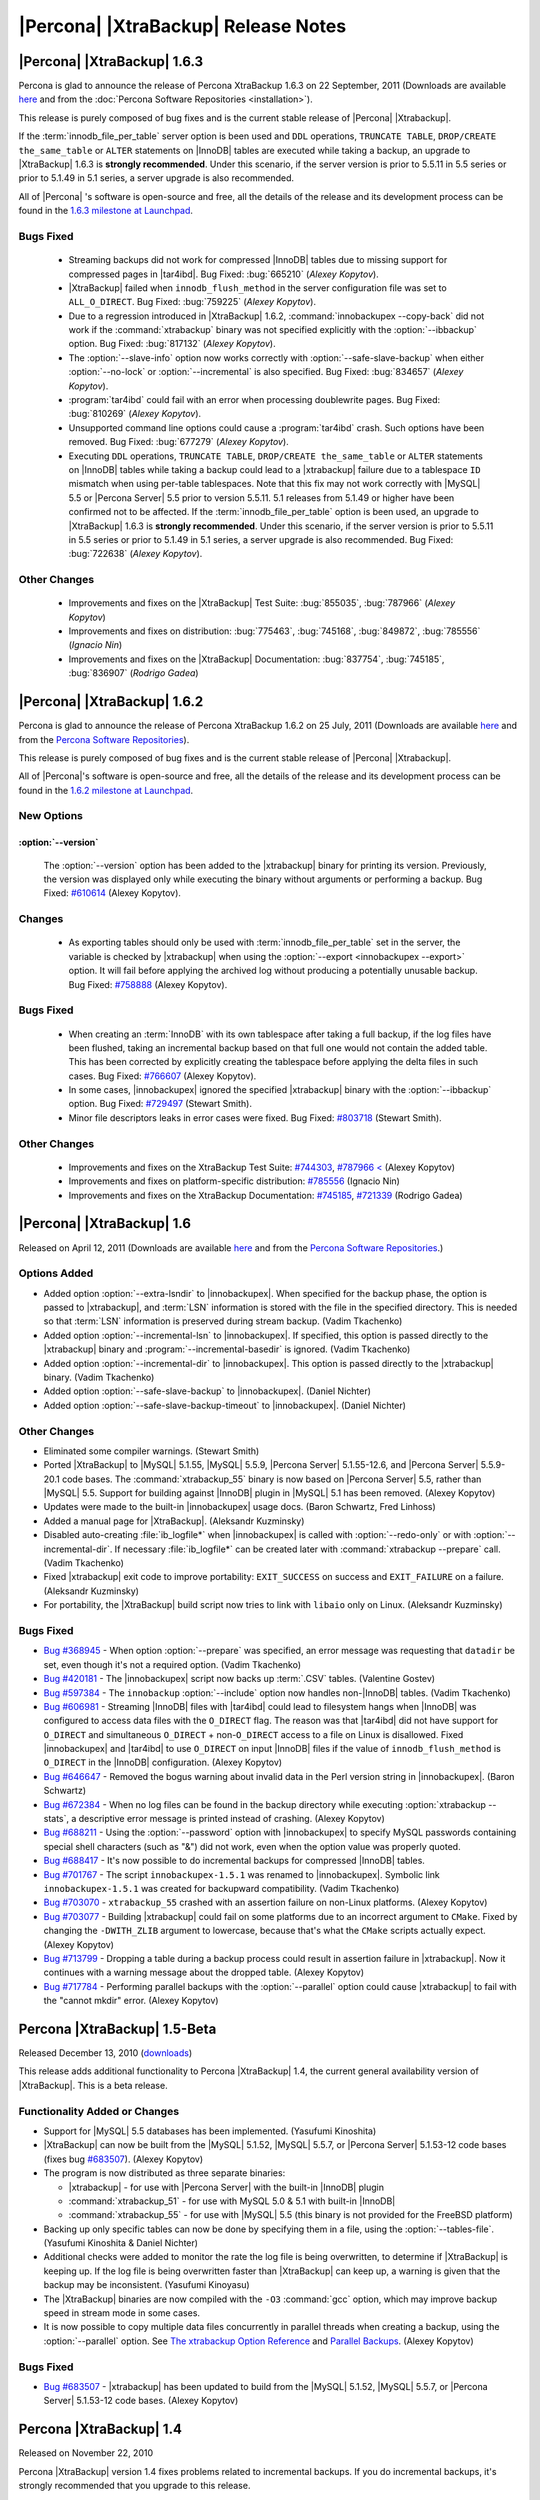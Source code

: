 ======================================
 |Percona| |XtraBackup| Release Notes
======================================

|Percona| |XtraBackup| 1.6.3
============================

Percona is glad to announce the release of Percona XtraBackup 1.6.3 on 22 September, 2011 (Downloads are available `here <http://www.percona.com/downloads/XtraBackup/XtraBackup-1.6.3/>`_ and from the :doc:`Percona Software Repositories <installation>`).

This release is purely composed of bug fixes and is the current stable release of |Percona| |Xtrabackup|.

If the :term:`innodb_file_per_table` server option is been used and ``DDL`` operations, ``TRUNCATE TABLE``, ``DROP/CREATE the_same_table`` or ``ALTER`` statements on |InnoDB| tables are executed while taking a backup, an upgrade to |XtraBackup| 1.6.3 is **strongly recommended**. Under this scenario, if the server version is prior to 5.5.11 in 5.5 series or prior to 5.1.49 in 5.1 series, a server upgrade is also recommended.

All of |Percona| 's software is open-source and free, all the details of the release and its development process can be found in the `1.6.3 milestone at Launchpad <https://launchpad.net/percona-xtrabackup/+milestone/1.6.3>`_.


Bugs Fixed
----------

  * Streaming backups did not work for compressed |InnoDB| tables due to missing support for compressed pages in |tar4ibd|. Bug Fixed: :bug:`665210` (*Alexey Kopytov*).

  * |XtraBackup| failed when ``innodb_flush_method`` in the server configuration file was set to ``ALL_O_DIRECT``. Bug Fixed: :bug:`759225` (*Alexey Kopytov*).

  * Due to a regression introduced in |XtraBackup| 1.6.2, :command:`innobackupex --copy-back` did not work if the :command:`xtrabackup` binary was not specified explicitly with the :option:`--ibbackup` option. Bug Fixed: :bug:`817132` (*Alexey Kopytov*).

  * The :option:`--slave-info` option now works correctly with :option:`--safe-slave-backup` when either :option:`--no-lock` or :option:`--incremental` is also specified. Bug Fixed: :bug:`834657` (*Alexey Kopytov*).

  * :program:`tar4ibd` could fail with an error when processing doublewrite pages. Bug Fixed: :bug:`810269` (*Alexey Kopytov*).

  * Unsupported command line options could cause a :program:`tar4ibd` crash. Such options have been removed. Bug Fixed: :bug:`677279` (*Alexey Kopytov*).

  * Executing ``DDL`` operations, ``TRUNCATE TABLE``, ``DROP/CREATE the_same_table`` or ``ALTER`` statements on |InnoDB| tables while taking a backup could lead to a |xtrabackup| failure due to a tablespace ``ID`` mismatch when using per-table tablespaces. Note that this fix may not work correctly with |MySQL| 5.5 or |Percona Server| 5.5 prior to version 5.5.11. 5.1 releases from 5.1.49 or higher have been confirmed not to be affected. 
    If the :term:`innodb_file_per_table` option is been used, an upgrade to |XtraBackup| 1.6.3 is **strongly recommended**. Under this scenario, if the server version is prior to 5.5.11 in 5.5 series or prior to 5.1.49 in 5.1 series, a server upgrade is also recommended. Bug Fixed: :bug:`722638` (*Alexey Kopytov*).


Other Changes
-------------

  * Improvements and fixes on the |XtraBackup| Test Suite: :bug:`855035`, :bug:`787966` (*Alexey Kopytov*)

  * Improvements and fixes on distribution: :bug:`775463`, :bug:`745168`, :bug:`849872`, :bug:`785556` (*Ignacio Nin*)

  * Improvements and fixes on the |XtraBackup| Documentation: :bug:`837754`, :bug:`745185`, :bug:`836907` (*Rodrigo Gadea*)


|Percona| |XtraBackup| 1.6.2
============================

Percona is glad to announce the release of Percona XtraBackup 1.6.2 on 25 July, 2011 (Downloads are available `here <http://www.percona.com/downloads/XtraBackup/XtraBackup-1.6.2/>`_ and from the `Percona Software Repositories <http://www.percona.com/docs/wiki/repositories:start>`_).

This release is purely composed of bug fixes and is the current stable release of |Percona| |Xtrabackup|.

All of |Percona|'s software is open-source and free, all the details of the release and its development process can be found in the `1.6.2 milestone at Launchpad <https://launchpad.net/percona-xtrabackup/+milestone/1.6.2>`_.

New Options
-----------

:option:`--version`
~~~~~~~~~~~~~~~~~~~

   The :option:`--version` option has been added to the |xtrabackup| binary for printing its version. Previously, the version was displayed only while executing the binary without arguments or performing a backup. Bug Fixed: `#610614 <https://bugs.launchpad.net/bugs/610614>`_ (Alexey Kopytov).

Changes
-------

  * As exporting tables should only be used with :term:`innodb_file_per_table` set in the server, the variable is checked by |xtrabackup| when using the :option:`--export <innobackupex --export>` option. It will fail before applying the archived log without producing a potentially unusable backup. Bug Fixed: `#758888 <https://bugs.launchpad.net/bugs/758888>`_ (Alexey Kopytov).

Bugs Fixed
----------

  * When creating an :term:`InnoDB` with its own tablespace after taking a full backup, if the log files have been flushed, taking an incremental backup based on that full one would not contain the added table. This has been corrected by explicitly creating the tablespace before applying the delta files in such cases. Bug Fixed: `#766607 <https://bugs.launchpad.net/bugs/766607>`_ (Alexey Kopytov).

  * In some cases, |innobackupex| ignored the specified |xtrabackup| binary with the :option:`--ibbackup` option. Bug Fixed: `#729497 <https://bugs.launchpad.net/bugs/729497>`_ (Stewart Smith).

  * Minor file descriptors leaks in error cases were fixed. Bug Fixed: `#803718 <https://bugs.launchpad.net/bugs/803718>`_ (Stewart Smith).

Other Changes
-------------

   * Improvements and fixes on the XtraBackup Test Suite: `#744303 <https://bugs.launchpad.net/bugs/744303>`_, `#787966 < <https://bugs.launchpad.net/bugs/787966>`_ (Alexey Kopytov)

   * Improvements and fixes on platform-specific distribution: `#785556 <https://bugs.launchpad.net/bugs/785556>`_ (Ignacio Nin)

   * Improvements and fixes on the XtraBackup Documentation: `#745185 <https://bugs.launchpad.net/bugs/745185>`_, `#721339 <https://bugs.launchpad.net/bugs/721339>`_ (Rodrigo Gadea)

|Percona| |XtraBackup| 1.6
==========================

Released on April 12, 2011 (Downloads are available `here <http://www.percona.com/downloads/XtraBackup/XtraBackup-1.6/>`_ and from the `Percona Software Repositories <http://www.percona.com/docs/wiki/repositories:start>`_.)

Options Added
-------------

* Added option :option:`--extra-lsndir` to |innobackupex|. When specified for the backup phase, the option is passed to |xtrabackup|, and :term:`LSN` information is stored with the file in the specified directory. This is needed so that :term:`LSN` information is preserved during stream backup. (Vadim Tkachenko)

* Added option :option:`--incremental-lsn` to |innobackupex|. If specified, this option is passed directly to the |xtrabackup| binary and :program:`--incremental-basedir` is ignored. (Vadim Tkachenko)

* Added option :option:`--incremental-dir` to |innobackupex|. This option is passed directly to the |xtrabackup| binary. (Vadim Tkachenko)

* Added option :option:`--safe-slave-backup` to |innobackupex|. (Daniel Nichter)

* Added option :option:`--safe-slave-backup-timeout` to |innobackupex|. (Daniel Nichter)

Other Changes
-------------

* Eliminated some compiler warnings. (Stewart Smith)

* Ported |XtraBackup| to |MySQL| 5.1.55, |MySQL| 5.5.9, |Percona Server| 5.1.55-12.6, and |Percona Server| 5.5.9-20.1 code bases. The :command:`xtrabackup_55` binary is now based on |Percona Server| 5.5, rather than |MySQL| 5.5. Support for building against |InnoDB| plugin in |MySQL| 5.1 has been removed. (Alexey Kopytov)

* Updates were made to the built-in |innobackupex| usage docs. (Baron Schwartz, Fred Linhoss)

* Added a manual page for |XtraBackup|. (Aleksandr Kuzminsky)

* Disabled auto-creating :file:`ib_logfile*` when |innobackupex| is called with :option:`--redo-only` or with :option:`--incremental-dir`. If necessary :file:`ib_logfile*` can be created later with :command:`xtrabackup --prepare` call. (Vadim Tkachenko)

* Fixed |xtrabackup| exit code to improve portability: ``EXIT_SUCCESS`` on success and ``EXIT_FAILURE`` on a failure. (Aleksandr Kuzminsky)

* For portability, the |XtraBackup| build script now tries to link with ``libaio`` only on Linux. (Aleksandr Kuzminsky)

Bugs Fixed
----------

* `Bug #368945 <https://bugs.launchpad.net/bugs/368945>`_ - When option :option:`--prepare` was specified, an error message was requesting that ``datadir`` be set, even though it's not a required option. (Vadim Tkachenko)

* `Bug #420181 <https://bugs.launchpad.net/bugs/420181>`_ - The |innobackupex| script now backs up :term:`.CSV` tables. (Valentine Gostev)

* `Bug #597384 <https://bugs.launchpad.net/bugs/597384>`_ - The ``innobackup`` :option:`--include` option now handles non-|InnoDB| tables. (Vadim Tkachenko)

* `Bug #606981 <https://bugs.launchpad.net/bugs/606981>`_ - Streaming |InnoDB| files with |tar4ibd| could lead to filesystem hangs when |InnoDB| was configured to access data files with the ``O_DIRECT`` flag. The reason was that |tar4ibd| did not have support for ``O_DIRECT`` and simultaneous ``O_DIRECT`` + non-``O_DIRECT`` access to a file on Linux is disallowed. Fixed |innobackupex| and |tar4ibd| to use ``O_DIRECT`` on input |InnoDB| files if the value of ``innodb_flush_method`` is ``O_DIRECT`` in the |InnoDB| configuration. (Alexey Kopytov)

* `Bug #646647 <https://bugs.launchpad.net/bugs/646647>`_ - Removed the bogus warning about invalid data in the Perl version string in |innobackupex|. (Baron Schwartz)

* `Bug #672384 <https://bugs.launchpad.net/bugs/672384>`_ - When no log files can be found in the backup directory while executing :option:`xtrabackup --stats`, a descriptive error message is printed instead of crashing. (Alexey Kopytov)

* `Bug #688211 <https://bugs.launchpad.net/bugs/688211>`_ - Using the :option:`--password` option with |innobackupex| to specify MySQL passwords containing special shell characters (such as "&") did not work, even when the option value was properly quoted.

* `Bug #688417 <https://bugs.launchpad.net/bugs/688417>`_ - It's now possible to do incremental backups for compressed |InnoDB| tables.

* `Bug #701767 <https://bugs.launchpad.net/bugs/701767>`_ - The script ``innobackupex-1.5.1`` was renamed to |innobackupex|. Symbolic link ``innobackupex-1.5.1`` was created for backupward compatibility. (Vadim Tkachenko)

* `Bug #703070 <https://bugs.launchpad.net/bugs/703070>`_ - ``xtrabackup_55`` crashed with an assertion failure on non-Linux platforms. (Alexey Kopytov)

* `Bug #703077 <https://bugs.launchpad.net/bugs/703077>`_ - Building |xtrabackup| could fail on some platforms due to an incorrect argument to ``CMake``. Fixed by changing the ``-DWITH_ZLIB`` argument to lowercase, because that's what the ``CMake`` scripts actually expect. (Alexey Kopytov)

* `Bug #713799 <https://bugs.launchpad.net/bugs/713799>`_ - Dropping a table during a backup process could result in assertion failure in |xtrabackup|. Now it continues with a warning message about the dropped table. (Alexey Kopytov)

* `Bug #717784 <https://bugs.launchpad.net/bugs/717784>`_ - Performing parallel backups with the :option:`--parallel` option could cause |xtrabackup| to fail with the "cannot mkdir" error. (Alexey Kopytov)

Percona |XtraBackup| 1.5-Beta
=============================

Released December 13, 2010 (`downloads <http://www.percona.com/downloads/XtraBackup/XtraBackup-1.5/>`_)

This release adds additional functionality to Percona |XtraBackup| 1.4, the current general availability version of |XtraBackup|. This is a beta release.

Functionality Added or Changes
------------------------------

* Support for |MySQL| 5.5 databases has been implemented. (Yasufumi Kinoshita)

* |XtraBackup| can now be built from the |MySQL| 5.1.52, |MySQL| 5.5.7, or |Percona Server| 5.1.53-12 code bases (fixes bug `#683507 <https://bugs.launchpad.net/bugs/683507>`_). (Alexey Kopytov)

* The program is now distributed as three separate binaries:

  * |xtrabackup| - for use with |Percona Server| with the built-in |InnoDB| plugin

  * :command:`xtrabackup_51` - for use with MySQL 5.0 & 5.1 with built-in |InnoDB|

  * :command:`xtrabackup_55` - for use with |MySQL| 5.5 (this binary is not provided for the FreeBSD platform)

* Backing up only specific tables can now be done by specifying them in a file, using the :option:`--tables-file`. (Yasufumi Kinoshita & Daniel Nichter)

* Additional checks were added to monitor the rate the log file is being overwritten, to determine if |XtraBackup| is keeping up. If the log file is being overwritten faster than |XtraBackup| can keep up, a warning is given that the backup may be inconsistent. (Yasufumi Kinoyasu) 

* The |XtraBackup| binaries are now compiled with the ``-O3`` :command:`gcc` option, which may improve backup speed in stream mode in some cases.

* It is now possible to copy multiple data files concurrently in parallel threads when creating a backup, using the :option:`--parallel` option. See `The xtrabackup Option Reference <http://www.percona.com/docs/wiki/percona-xtrabackup:xtrabackup:option-and-variable-reference>`_ and `Parallel Backups <http://www.percona.com/docs/wiki/percona-xtrabackup:innobackupex:how_to_recipes#Parallel_Backups>`_. (Alexey Kopytov)

Bugs Fixed
----------

* `Bug #683507 <https://bugs.launchpad.net/bugs/683507>`_ - |xtrabackup| has been updated to build from the |MySQL| 5.1.52, |MySQL| 5.5.7, or |Percona Server| 5.1.53-12 code bases. (Alexey Kopytov)

Percona |XtraBackup| 1.4
========================

Released on November 22, 2010

Percona |XtraBackup| version 1.4 fixes problems related to incremental backups. If you do incremental backups, it's strongly recommended that you upgrade to this release.

Functionality Added or Changed
------------------------------

* `Incremental backups <http://www.percona.com/docs/wiki/percona-xtrabackup:xtrabackup:incremental>`_ have changed and now allow the restoration of full backups containing certain rollback transactions that previously caused problems. Please see `Preparing the Backups <http://www.percona.com/docs/wiki/percona-xtrabackup:xtrabackup:incremental#Preparing_the_Backups>`_  and the :option:`--apply-log-only`. (From |innobackupex|, the :option:`--redo-only` option should be used.) (Yasufumi Kinoshita)

  * The |XtraBackup| Test Suite was implemented and is now a standard part of each distribution. (Aleksandr Kuzminsky)

* Other New Features

  * The :option:`--prepare` now reports ``xtrabackup_binlog_pos_innodb`` if the information exists. (Yasufumi Kinoshita)

  * When :option:`--prepare` is used to restore a partial backup, the data dictionary is now cleaned and contains only tables that exist in the backup. (Yasufumi Kinoshita)

  * The :option:`--table` was extended to accept several regular expression arguments, separated by commas. (Yasufumi Kinoshita)

* Other Changes

  * Ported to the |Percona Server| 5.1.47 code base. (Yasufumi Kinoshita)

  * |XtraBackup| now uses the memory allocators of the host operating system, rather than the built-in |InnoDB| allocators (see `Using Operating System Memory Allocators <http://dev.mysql.com/doc/innodb-plugin/1.1/en/innodb-performance-use_sys_malloc.html>`_). (Yasufumi Kinoshita)

Bugs Fixed
----------

* `Bug #595770 <https://bugs.launchpad.net/bugs/595770>`_ - XtraBack binaries are now shipped containing debug symbols by default. (Aleksandr Kuzminsky)

* `Bug #589639 <https://bugs.launchpad.net/bugs/589639>`_ - Fixed a problem of hanging when tablespaces were deleted during the recovery process. (Yasufumi Kinoshita)

* `Bug #611960 <https://bugs.launchpad.net/bugs/611960>`_ - Fixed a segmentation fault in |xtrabackup|. (Yasufumi Kinoshita)

* Miscellaneous important fixes related to incremental backups. 

Version 1.3 (unreleased)
========================

Major changes:
--------------

* Port to |Percona Server| 5.1.47-11

* Separate into two binaries - xtrabackup for |Percona Server| and xtrabackup_50 for |MySQL| 5.x.

Fixed Bugs:
-----------

* Fixed `Bug #561106 <https://bugs.launchpad.net/percona-xtrabackup/+bug/561106>`_: incremental crash

* Fixed duplicate ``close()`` problem at ``xtrabackup_copy_datafile()``.
